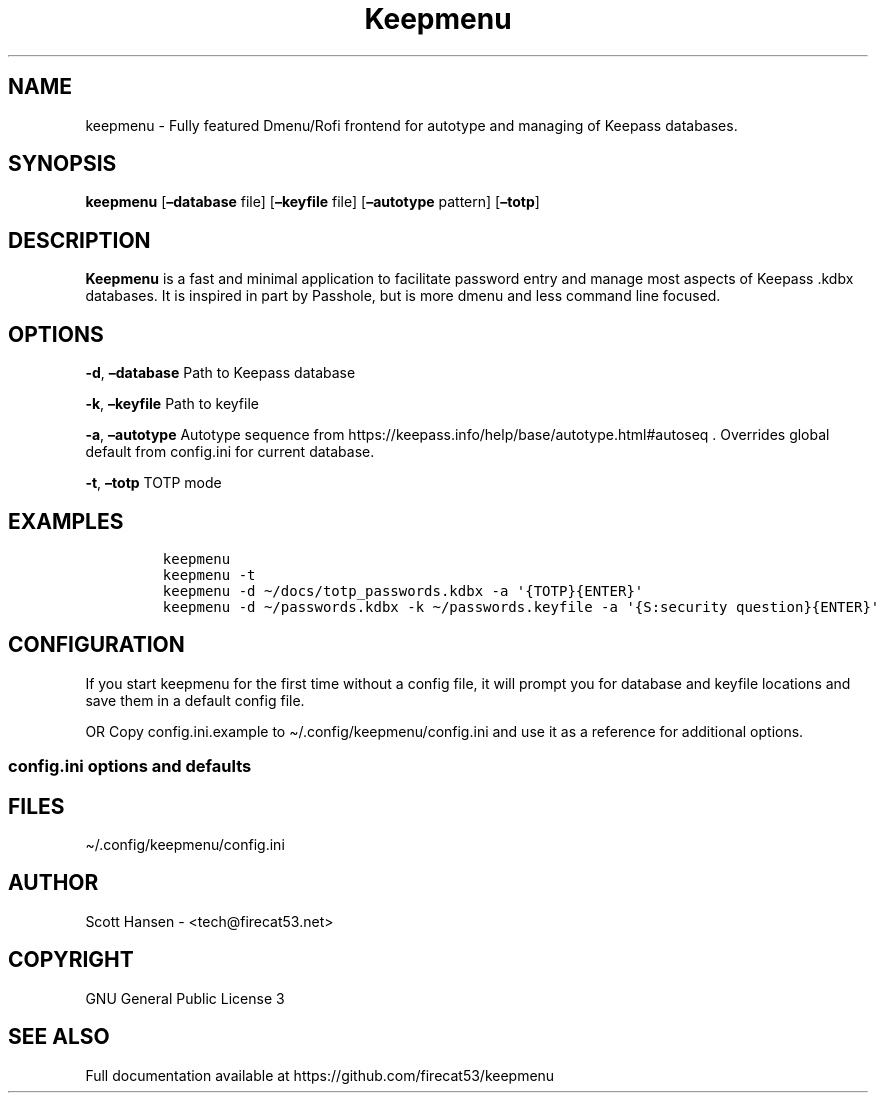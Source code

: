 '\" t
.\" Automatically generated by Pandoc 2.19.2
.\"
.\" Define V font for inline verbatim, using C font in formats
.\" that render this, and otherwise B font.
.ie "\f[CB]x\f[]"x" \{\
. ftr V B
. ftr VI BI
. ftr VB B
. ftr VBI BI
.\}
.el \{\
. ftr V CR
. ftr VI CI
. ftr VB CB
. ftr VBI CBI
.\}
.TH "Keepmenu" "1" "20 June 2023" "Keepmenu 1.4.0" "User Manual"
.hy
.SH NAME
.PP
keepmenu - Fully featured Dmenu/Rofi frontend for autotype and managing
of Keepass databases.
.SH SYNOPSIS
.PP
\f[B]keepmenu\f[R] [\f[B]\[en]database\f[R] file]
[\f[B]\[en]keyfile\f[R] file] [\f[B]\[en]autotype\f[R] pattern]
[\f[B]\[en]totp\f[R]]
.SH DESCRIPTION
.PP
\f[B]Keepmenu\f[R] is a fast and minimal application to facilitate
password entry and manage most aspects of Keepass .kdbx databases.
It is inspired in part by Passhole, but is more dmenu and less command
line focused.
.SH OPTIONS
.PP
\f[B]-d\f[R], \f[B]\[en]database\f[R] Path to Keepass database
.PP
\f[B]-k\f[R], \f[B]\[en]keyfile\f[R] Path to keyfile
.PP
\f[B]-a\f[R], \f[B]\[en]autotype\f[R] Autotype sequence from
https://keepass.info/help/base/autotype.html#autoseq .
Overrides global default from config.ini for current database.
.PP
\f[B]-t\f[R], \f[B]\[en]totp\f[R] TOTP mode
.SH EXAMPLES
.IP
.nf
\f[C]
keepmenu
keepmenu -t
keepmenu -d \[ti]/docs/totp_passwords.kdbx -a \[aq]{TOTP}{ENTER}\[aq]
keepmenu -d \[ti]/passwords.kdbx -k \[ti]/passwords.keyfile -a \[aq]{S:security question}{ENTER}\[aq]
\f[R]
.fi
.SH CONFIGURATION
.PP
If you start keepmenu for the first time without a config file, it will
prompt you for database and keyfile locations and save them in a default
config file.
.PP
OR Copy config.ini.example to \[ti]/.config/keepmenu/config.ini and use
it as a reference for additional options.
.SS config.ini options and defaults
.PP
.TS
tab(@);
lw(19.3n) lw(21.4n) lw(29.3n).
T{
Section
T}@T{
Key
T}@T{
Default
T}
_
T{
\f[V][dmenu]\f[R]
T}@T{
\f[V]dmenu_command\f[R]
T}@T{
\f[V]dmenu\f[R]
T}
T{
T}@T{
\f[V]pinentry\f[R]
T}@T{
None
T}
T{
T}@T{
\f[V]title_path\f[R]
T}@T{
\f[V]True\f[R]
T}
T{
\f[V][dmenu_passphrase]\f[R]
T}@T{
\f[V]obscure\f[R]
T}@T{
\f[V]False\f[R]
T}
T{
T}@T{
\f[V]obscure_color\f[R]
T}@T{
\f[V]#222222\f[R]
T}
T{
\f[V][database]\f[R]
T}@T{
\f[V]database_n\f[R]
T}@T{
None
T}
T{
T}@T{
\f[V]keyfile_n\f[R]
T}@T{
None
T}
T{
T}@T{
\f[V]password_n\f[R]
T}@T{
None
T}
T{
T}@T{
\f[V]password_cmd_n\f[R]
T}@T{
None
T}
T{
T}@T{
\f[V]autotype_default_n\f[R]
T}@T{
None
T}
T{
T}@T{
\f[V]pw_cache_period_min\f[R]
T}@T{
\f[V]360\f[R]
T}
T{
T}@T{
\f[V]editor\f[R]
T}@T{
\f[V]vim\f[R]
T}
T{
T}@T{
\f[V]terminal\f[R]
T}@T{
\f[V]xterm\f[R]
T}
T{
T}@T{
\f[V]gui_editor\f[R]
T}@T{
None
T}
T{
T}@T{
\f[V]type_library\f[R]
T}@T{
\f[V]pynput\f[R]
T}
T{
T}@T{
\f[V]hide_groups\f[R]
T}@T{
None
T}
T{
T}@T{
\f[V]autotype_default\f[R]
T}@T{
\f[V]{USERNAME}{TAB}{PASSWORD}{ENTER}\f[R]
T}
T{
T}@T{
\f[V]type_url\f[R]
T}@T{
\f[V]False\f[R]
T}
T{
\f[V][password_chars]\f[R]
T}@T{
\f[V]lower\f[R]
T}@T{
\f[V]abcdefghijklmnopqrstuvwxyz\f[R]
T}
T{
T}@T{
\f[V]upper\f[R]
T}@T{
\f[V]ABCDEFGHIJKLMNOPQRSTUVWXYZ\f[R]
T}
T{
T}@T{
\f[V]digits\f[R]
T}@T{
\f[V]0123456789\f[R]
T}
T{
T}@T{
\f[V]punctuation\f[R]
T}@T{
\f[V]!\[dq]#$%%&\[aq]()*+,-./:;<=>?\[at][\[rs]]\[ha]_\[ga]{\[br]}\[ti]\f[R]
T}
T{
T}@T{
\f[V]Custom Name(s)\f[R]
T}@T{
\f[V]Any string\f[R]
T}
T{
\f[V][password_char_presets]\f[R]
T}@T{
\f[V]Letters+Digits+Punctuation\f[R]
T}@T{
\f[V]upper lower digits punctuation\f[R]
T}
T{
T}@T{
\f[V]Letters+Digits\f[R]
T}@T{
\f[V]upper lower digits\f[R]
T}
T{
T}@T{
\f[V]Letters\f[R]
T}@T{
\f[V]upper lower\f[R]
T}
T{
T}@T{
\f[V]Digits\f[R]
T}@T{
\f[V]digits\f[R]
T}
T{
T}@T{
\f[V]Custom Name(s)\f[R]
T}@T{
\f[V]Any combo of [password_chars] entries\f[R]
T}
.TE
.SH FILES
.PP
\[ti]/.config/keepmenu/config.ini
.SH AUTHOR
.PP
Scott Hansen - <tech@firecat53.net>
.SH COPYRIGHT
.PP
GNU General Public License 3
.SH SEE ALSO
.PP
Full documentation available at https://github.com/firecat53/keepmenu
